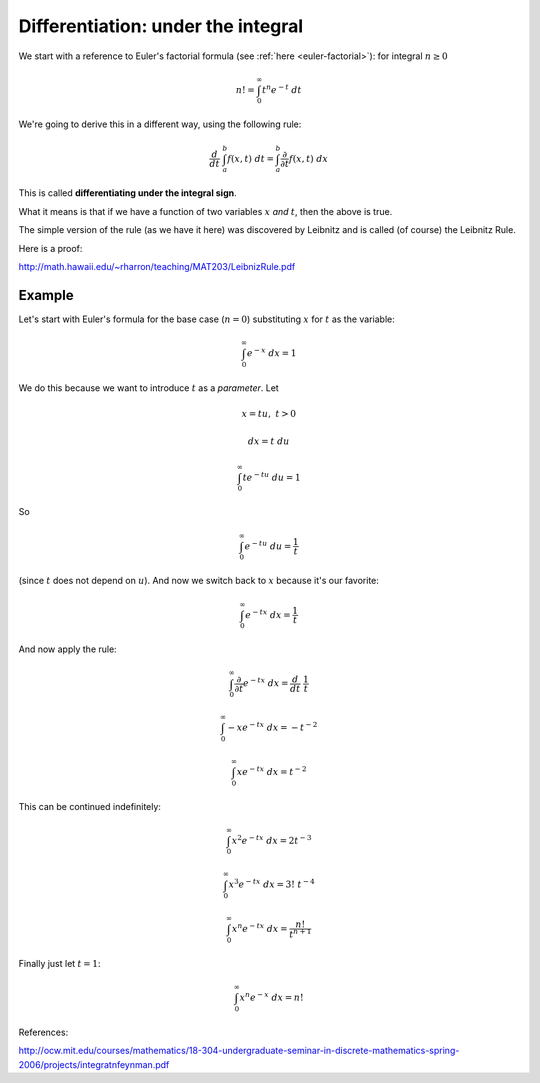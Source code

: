 .. _diffunderint:

###################################
Differentiation: under the integral
###################################

We start with a reference to Euler's factorial formula (see :ref:`here <euler-factorial>`):  for integral :math:`n \ge 0`

.. math::

    n! = \int_0^{\infty} t^n e^{-t} \ dt

We're going to derive this in a different way, using the following rule:

.. math::

    \frac{d}{dt} \ \int_a^b f(x,t) \ dt = \int_a^b \frac{\partial}{\partial t} f(x,t) \ dx

This is called **differentiating under the integral sign**.
    
What it means is that if we have a function of two variables :math:`x` *and* :math:`t`, then the above is true.

The simple version of the rule (as we have it here) was discovered by Leibnitz and is called (of course) the Leibnitz Rule.

Here is a proof:

http://math.hawaii.edu/~rharron/teaching/MAT203/LeibnizRule.pdf

+++++++
Example
+++++++

Let's start with Euler's formula for the base case (:math:`n = 0`) substituting :math:`x` for :math:`t` as the variable:

.. math::

    \int_0^{\infty} e^{-x} \ dx = 1

We do this because we want to introduce :math:`t` as a *parameter*.  Let

.. math::

    x = tu, \ \ \ t > 0
    
    dx = t \ du
    
    \int_0^{\infty} t e^{-tu} \ du = 1
    
So

.. math::

    \int_0^{\infty} e^{-tu} \ du = \frac{1}{t}
    
(since :math:`t` does not depend on :math:`u`).  And now we switch back to :math:`x` because it's our favorite:

.. math::

    \int_0^{\infty} e^{-tx} \ dx = \frac{1}{t}

And now apply the rule:

.. math::

    \int_0^{\infty} \frac{\partial}{\partial t} e^{-tx} \ dx = \frac{d}{dt} \ \frac{1}{t}

    \int_0^{\infty} -x e^{-tx} \ dx = -t^{-2}

    \int_0^{\infty} x e^{-tx} \ dx = t^{-2}

This can be continued indefinitely:

.. math::

    \int_0^{\infty} x^2 e^{-tx} \ dx = 2t^{-3}

    \int_0^{\infty} x^3 e^{-tx} \ dx = 3! \ t^{-4}

    \int_0^{\infty} x^n e^{-tx} \ dx = \frac{n!}{t^{n+1}}

Finally just let :math:`t = 1`:

.. math::

    \int_0^{\infty} x^n e^{-x} \ dx = n!

References:

http://ocw.mit.edu/courses/mathematics/18-304-undergraduate-seminar-in-discrete-mathematics-spring-2006/projects/integratnfeynman.pdf

   